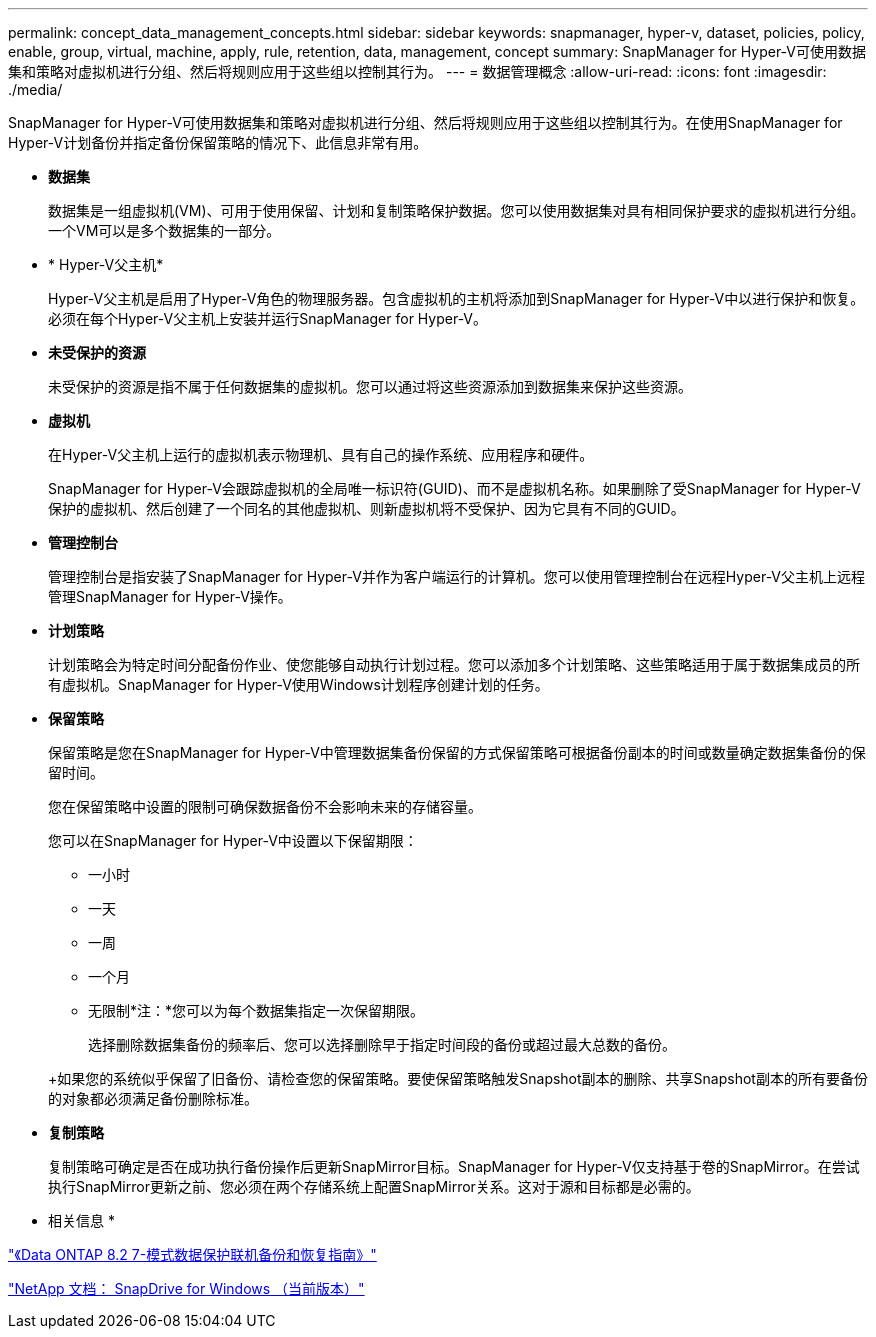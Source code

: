 ---
permalink: concept_data_management_concepts.html 
sidebar: sidebar 
keywords: snapmanager, hyper-v, dataset, policies, policy, enable, group, virtual, machine, apply, rule, retention, data, management, concept 
summary: SnapManager for Hyper-V可使用数据集和策略对虚拟机进行分组、然后将规则应用于这些组以控制其行为。 
---
= 数据管理概念
:allow-uri-read: 
:icons: font
:imagesdir: ./media/


[role="lead"]
SnapManager for Hyper-V可使用数据集和策略对虚拟机进行分组、然后将规则应用于这些组以控制其行为。在使用SnapManager for Hyper-V计划备份并指定备份保留策略的情况下、此信息非常有用。

* *数据集*
+
数据集是一组虚拟机(VM)、可用于使用保留、计划和复制策略保护数据。您可以使用数据集对具有相同保护要求的虚拟机进行分组。一个VM可以是多个数据集的一部分。

* * Hyper-V父主机*
+
Hyper-V父主机是启用了Hyper-V角色的物理服务器。包含虚拟机的主机将添加到SnapManager for Hyper-V中以进行保护和恢复。必须在每个Hyper-V父主机上安装并运行SnapManager for Hyper-V。

* *未受保护的资源*
+
未受保护的资源是指不属于任何数据集的虚拟机。您可以通过将这些资源添加到数据集来保护这些资源。

* *虚拟机*
+
在Hyper-V父主机上运行的虚拟机表示物理机、具有自己的操作系统、应用程序和硬件。

+
SnapManager for Hyper-V会跟踪虚拟机的全局唯一标识符(GUID)、而不是虚拟机名称。如果删除了受SnapManager for Hyper-V保护的虚拟机、然后创建了一个同名的其他虚拟机、则新虚拟机将不受保护、因为它具有不同的GUID。

* *管理控制台*
+
管理控制台是指安装了SnapManager for Hyper-V并作为客户端运行的计算机。您可以使用管理控制台在远程Hyper-V父主机上远程管理SnapManager for Hyper-V操作。

* *计划策略*
+
计划策略会为特定时间分配备份作业、使您能够自动执行计划过程。您可以添加多个计划策略、这些策略适用于属于数据集成员的所有虚拟机。SnapManager for Hyper-V使用Windows计划程序创建计划的任务。

* *保留策略*
+
保留策略是您在SnapManager for Hyper-V中管理数据集备份保留的方式保留策略可根据备份副本的时间或数量确定数据集备份的保留时间。

+
您在保留策略中设置的限制可确保数据备份不会影响未来的存储容量。

+
您可以在SnapManager for Hyper-V中设置以下保留期限：

+
** 一小时
** 一天
** 一周
** 一个月
** 无限制*注：*您可以为每个数据集指定一次保留期限。


+
选择删除数据集备份的频率后、您可以选择删除早于指定时间段的备份或超过最大总数的备份。

+
+如果您的系统似乎保留了旧备份、请检查您的保留策略。要使保留策略触发Snapshot副本的删除、共享Snapshot副本的所有要备份的对象都必须满足备份删除标准。

* *复制策略*
+
复制策略可确定是否在成功执行备份操作后更新SnapMirror目标。SnapManager for Hyper-V仅支持基于卷的SnapMirror。在尝试执行SnapMirror更新之前、您必须在两个存储系统上配置SnapMirror关系。这对于源和目标都是必需的。



* 相关信息 *

https://library.netapp.com/ecm/ecm_download_file/ECMP1368826["《Data ONTAP 8.2 7-模式数据保护联机备份和恢复指南》"]

http://mysupport.netapp.com/documentation/productlibrary/index.html?productID=30049["NetApp 文档： SnapDrive for Windows （当前版本）"]

